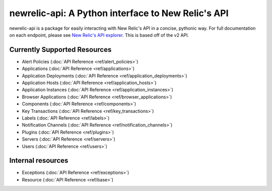 newrelic-api: A Python interface to New Relic's API
===================================================

newrelic-api is a package for easily interacting with New Relic's API in a
concise, pythonic way. For full documentation on each endpoint, please see
`New Relic's API explorer`_. This is based off of the v2 API.

.. _New Relic's API explorer: https://rpm.newrelic.com/api/explore/

Currently Supported Resources
-----------------------------

* Alert Policies (:doc:`API Reference <ref/alert_policies>`)
* Applications (:doc:`API Reference <ref/applications>`)
* Application Deployments (:doc:`API Reference <ref/application_deployments>`)
* Application Hosts (:doc:`API Reference <ref/application_hosts>`)
* Application Instances (:doc:`API Reference <ref/application_instances>`)
* Browser Applications (:doc:`API Reference <ref/browser_applications>`)
* Components (:doc:`API Reference <ref/components>`)
* Key Transactions (:doc:`API Reference <ref/key_transactions>`)
* Labels (:doc:`API Reference <ref/labels>`)
* Notification Channels (:doc:`API Reference <ref/notification_channels>`)
* Plugins (:doc:`API Reference <ref/plugins>`)
* Servers (:doc:`API Reference <ref/servers>`)
* Users (:doc:`API Reference <ref/users>`)

Internal resources
------------------

* Exceptions (:doc:`API Reference <ref/exceptions>`)
* Resource (:doc:`API Reference <ref/base>`)
